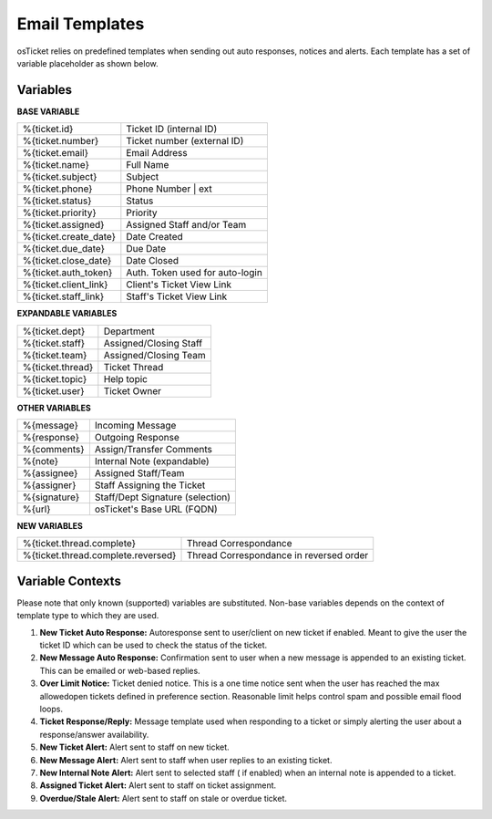 Email Templates
===============

osTicket relies on predefined templates when sending out auto responses, notices and alerts. Each template has a set of variable placeholder as shown below.

Variables
---------

**BASE VARIABLE**

=====================   ===============================
%{ticket.id}            Ticket ID (internal ID)
%{ticket.number}        Ticket number (external ID)
%{ticket.email}         Email Address
%{ticket.name}          Full Name
%{ticket.subject}       Subject
%{ticket.phone}         Phone Number | ext
%{ticket.status}        Status
%{ticket.priority}      Priority
%{ticket.assigned}      Assigned Staff and/or Team
%{ticket.create_date}   Date Created
%{ticket.due_date}      Due Date
%{ticket.close_date}    Date Closed
%{ticket.auth_token}    Auth. Token used for auto-login
%{ticket.client_link}   Client's Ticket View Link
%{ticket.staff_link}    Staff's Ticket View Link
=====================   ===============================

**EXPANDABLE VARIABLES**

================ ======================
%{ticket.dept}   Department
%{ticket.staff}  Assigned/Closing Staff
%{ticket.team}   Assigned/Closing Team
%{ticket.thread} Ticket Thread
%{ticket.topic}  Help topic
%{ticket.user}   Ticket Owner
================ ======================

**OTHER VARIABLES**

============    ================================
%{message}      Incoming Message
%{response}     Outgoing Response
%{comments}     Assign/Transfer Comments
%{note}         Internal Note (expandable)
%{assignee}     Assigned Staff/Team
%{assigner}     Staff Assigning the Ticket
%{signature}    Staff/Dept Signature (selection)
%{url}          osTicket's Base URL (FQDN)
============    ================================

**NEW VARIABLES**

==================================   =======================================
%{ticket.thread.complete}            Thread Correspondance
%{ticket.thread.complete.reversed}   Thread Correspondance in reversed order
==================================   =======================================

Variable Contexts
-----------------

Please note that only known (supported) variables are substituted. Non-base variables depends on the context of template type to which they are used.

#. **New Ticket Auto Response:** Autoresponse sent to user/client on new ticket if enabled. Meant to give the user the ticket ID which can be used to check the status of the ticket.
#. **New Message Auto Response:** Confirmation sent to user when a new message is appended to an existing ticket. This can be emailed or web-based replies.
#. **Over Limit Notice:** Ticket denied notice. This is a one time notice sent when the user has reached the max allowedopen tickets defined in preference section. Reasonable limit helps control spam and possible email flood loops.
#. **Ticket Response/Reply:** Message template used when responding to a ticket or simply alerting the user about a response/answer availability.
#. **New Ticket Alert:** Alert sent to staff on new ticket.
#. **New Message Alert:** Alert sent to staff when user replies to an existing ticket.
#. **New Internal Note Alert:** Alert sent to selected staff ( if enabled) when an internal note is appended to a ticket.
#. **Assigned Ticket Alert:** Alert sent to staff on ticket assignment.
#. **Overdue/Stale Alert:** Alert sent to staff on stale or overdue ticket.

